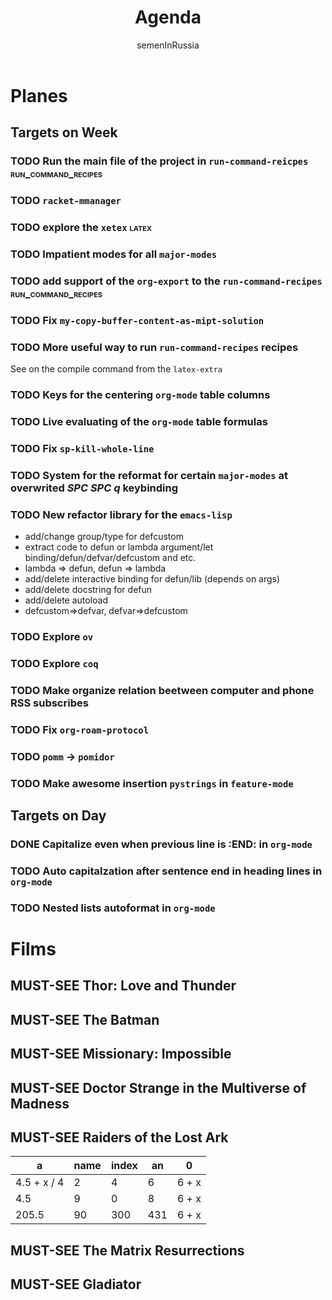 #+TITLE: Agenda
#+AUTHOR: semenInRussia
#+OPTIONS: *:t ':t
#+TODO: TODO | DONE
#+TODO: MUST-SEE | SAW
#+TODO: FAIL | GOAL DONE

* Planes

** Targets on Week

*** TODO Run the main file of the project in =run-command-reicpes= :run_command_recipes:
*** TODO =racket-mmanager=
*** TODO explore the =xetex=                                          :latex:

*** TODO Impatient modes for all =major-modes=

*** TODO add support of the =org-export= to the =run-command-recipes= :run_command_recipes:
*** TODO Fix =my-copy-buffer-content-as-mipt-solution=

*** TODO More useful way to run =run-command-recipes= recipes

See on the compile command from the =latex-extra=

*** TODO Keys for the centering =org-mode= table columns

*** TODO Live evaluating of the =org-mode= table formulas

*** TODO Fix =sp-kill-whole-line=

*** TODO System for the reformat for certain =major-modes= at overwrited /SPC SPC q/ keybinding
*** TODO New refactor library for the =emacs-lisp=
- add/change group/type for defcustom
- extract code to defun or lambda argument/let binding/defun/defvar/defcustom and etc.
- lambda => defun, defun => lambda
- add/delete interactive binding for defun/lib (depends on args)
- add/delete docstring for defun
- add/delete autoload
- defcustom=>defvar, defvar=>defcustom
*** TODO Explore =ov=
*** TODO Explore =coq=
*** TODO Make organize relation beetween computer and phone RSS subscribes
*** TODO Fix =org-roam-protocol=
*** TODO =pomm= -> =pomidor=
*** TODO Make awesome insertion =pystrings= in =feature-mode=

** Targets on Day

*** DONE Capitalize even when previous line is :END: in ~org-mode~
*** TODO Auto capitalzation after sentence end in heading lines in ~org-mode~
SCHEDULED: <2022-10-28 Пт>
*** TODO Nested lists autoformat in ~org-mode~
SCHEDULED: <2022-10-28 Пт>
* Films 

** MUST-SEE Thor: Love and Thunder
   :PROPERTIES:
   :name:     Тор: Любовь и гром
   :year:     2022
   :slogan:   Not every god has a plan.
   :id:       1282688
   :rating:   65.0
   :countries: (Австралия США)
   :END:

** MUST-SEE The Batman
   :PROPERTIES:
   :name:     Бэтмен
   :year:     2022
   :slogan:   Unmask The Truth
   :id:       590286
   :rating:   79.0
   :countries: (США)
   :END:

** MUST-SEE Missionary: Impossible
   :PROPERTIES:
   :name:     Миссия невыполнима
   :year:     2006
   :slogan:   nil
   :id:       305389
   :rating:   0
   :countries: (США)
   :END:

** MUST-SEE Doctor Strange in the Multiverse of Madness
   :PROPERTIES:
   :name:     Доктор Стрэндж: В мультивселенной безумия
   :year:     2022
   :slogan:   Enter a new dimension of Strange.
   :id:       1219909
   :rating:   67.0
   :countries: (США)
   :END:

** MUST-SEE Raiders of the Lost Ark
:PROPERTIES:
:name:     Индиана Джонс: В поисках утраченного ковчега
:year:     1981
:slogan:   Indiana Jones - the new hero from the creators of JAWS and STAR WARS
:id:       339
:rating:   80.0
:countries: (США)
:END:



|           a | name | index |  an | 0     |
|-------------+------+-------+-----+-------|
| 4.5 + x / 4 |    2 |     4 |   6 | 6 + x |
|         4.5 |    9 |     0 |   8 | 6 + x |
|       205.5 |   90 |   300 | 431 | 6 + x |
#+TBLFM: $1=vmean($2..$5)::$5=6+x

** MUST-SEE The Matrix Resurrections
:PROPERTIES:
:name:     Матрица: Воскрешение
:year:     2021
:slogan:   Выбор за тобой
:id:       1294123
:rating:   58.0
:countries: (Австралия США)
:END:

** MUST-SEE Gladiator
:PROPERTIES:
:name:     Гладиатор
:year:     2000
:slogan:   Генерал, ставший рабом. Раб, ставший гладиатором. Гладиатор, бросивший вызов империи
:id:       474
:rating:   86.0
:countries: (Великобритания Мальта Марокко США)
:END:

 

